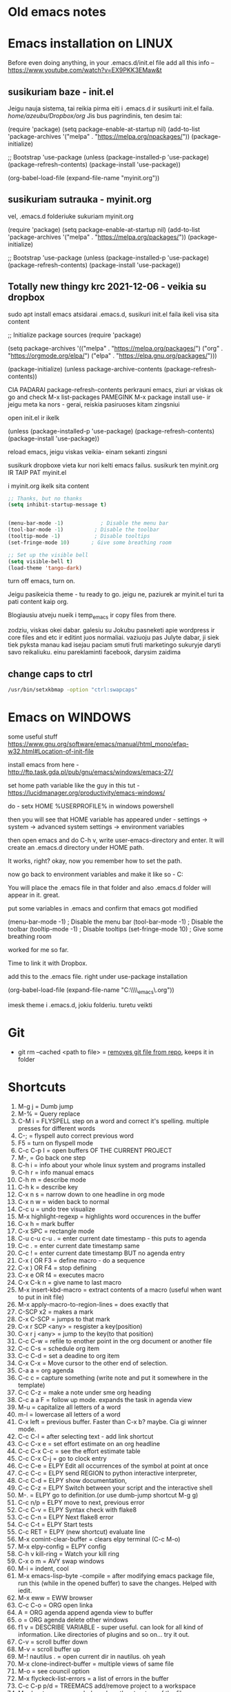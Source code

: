 * Old emacs notes
  :LOGBOOK:
  CLOCK: [2021-08-01 Sk 05:19]--[2021-08-01 Sk 15:46] => 10:27
  CLOCK: [2021-07-31 Št 18:46]--[2021-07-31 Št 22:46] =>  4:00
  - Note taken on [2021-07-31 Št 20:45] \\
    for fuck sakes I am again in emacs whole evening... trying out helm mode,
    looking for other small things, tweaking stuff, fixing stuff... man oh man
    it is endless if I allow myself to.
  - Note taken on [2021-07-31 Št 18:18] \\
    found an autosave package

    https://christiantietze.de/posts/2020/10/emacs-auto-saving-and-email-drafts/
  - Note taken on [2021-07-31 Št 16:43] \\
    found expand-region package. amazing. c-=
  - Note taken on [2021-07-31 Št 15:26] \\
    dude wtf. was trying to add date at every heading, so I know when I start
    a project.

    used this in .emacs

    and got 5000-6000 lines printed in obelsdumas org file. It broke. I couldnt open it
    had to open in vim and delete all the lines that were created, multiple in one second...

    #+BEGIN_SRC emacs-lisp
    (defun update-last-edited (beg end length)
      (when
          (and
           (not (org-before-first-heading-p))
           (org-get-heading))
        (org-entry-put nil "LAST-EDITED" (format-time-string "[%Y-%m-%d %a
    %H:%M:%S]"))))

    (add-to-list 'after-change-functions 'update-last-edited)
    #+END_SRC

    I kind of forgot vims keybindings, thats scary.
  - Note taken on [2021-07-30 Pn 18:32] \\
    Org as a spreadsheet system: a short introduction

    https://orgmode.org/worg/org-tutorials/org-spreadsheet-intro.html
  - Note taken on [2021-07-30 Pn 16:59] \\
    blemba zinok gal reikes gauti evil mode... su emacs bindings is just wayy slower
    when you actually are doing repetitive work, not just messing around like I used
    to
  - Note taken on [2021-07-30 Pn 16:43] \\
    pize isivaizduok.. praleidau apie valandzike su sita problema.

    https://orgmode.org/manual/Updating-the-table.html

    3.5.9 Updating the table

    In order to recalculate a line of a table or the entire table, use the following commands:

    C-c * (org-table-recalculate)

    KOL issiaiskinau
  - Note taken on [2021-07-30 Pn 16:23] \\
    krc kas yra "local setup has been refreshed".

    nebegaliu evaluate funkciju skaiciavimo lenteliu.. nei vienam kompe nei kitam

    Nei senam faile nei naujam
  - Note taken on [2021-07-30 Pn 15:16] \\
    replace-string - very cool. make sure you are above the content

    n mygtukas iseina is rikiuotes lol
  - Note taken on [2021-07-30 Pn 14:39] \\
    dude... table eddition in emacs.. using it as a spreadsheet.. amazing!!!

    https://orgmode.org/worg/org-tutorials/org-spreadsheet-intro.html

    https://www.youtube.com/watch?v=5vGGgfs0q3k

    calculating the csv tables for obels dumas orders like crazyyy
  - Note taken on [2021-07-30 Pn 13:58] \\
    tables in images from csv files

    C-c | (org-table-create-or-convert-from-region)
  - Note taken on [2021-07-30 Pn 13:56] \\
    SELECT RECTANGLE!! and delete. so useful with CSV tables now.

    In Emacs-24.4, the rectangle commands are alo made available via rectangular
    selection: hit C-x SPC and then move around to select a rectangle (it should
    be highlighted visually), after which you can use the usual C-w to remove it.

    https://www.gnu.org/software/emacs/manual/html_node/emacs/Rectangles.html#Rectangles
  - Note taken on [2021-07-30 Pn 10:14] \\
    Images in emacs
    #+CAPTION: This is the caption for the next figure link (or table)
    #+NAME:   fig:SED-HR4049
    [[./img/a.jpg]]
    [[file:/tmp/image.png]]
    C-c C-x C-v (org-toggle-inline-images)
  (setq org-image-actual-width nil) - to myinit to be able to resize images?
    #+NAME: fig:figure name
    #+CAPTION: figure name
    #+ATTR_ORG: :width 500
    #+ATTR_LATEX: :width 2.0in
    #+ATTR_HTML: :width 500
    #+ATTR_HTML: :alt cat/spider image :title Action! :align right
    [[file:~/Dropbox/doviliukas/emacs-html/images/karstas.jpeg]]

    #+NAME: fig:figure name
    #+ATTR_ORG: :width 500
    #+ATTR_LATEX: :width 2.0in
    #+ATTR_HTML: :width 500
    #+CAPTION: A black cat stalking a spider
    #+ATTR_HTML: :alt cat/spider image :title Action!
    [[file:~/Dropbox/doviliukas/emacs-html/images/karstas.jpeg][Pranesimas]]


    wow, clickable image - [[http://www.gnu.org/software/emacs/][GNU Emacs]] - collapse this
    look more on export section.

  - Note taken on [2021-07-30 Pn 09:17] \\
    maybe I should create 3 separate files for the 3 main projects now.
    1 - Personal website
    2 - Obelsdumas
    3 - Emacs
  - Note taken on [2021-07-30 Pn 08:55] \\
    watching this video - efficient keybindings emacs
    https://www.youtube.com/watch?v=Dq5UOt63Mms
  CLOCK: [2021-07-30 Pn 08:54]--[2021-07-30 Pn 09:17] =>  0:23
  - Note taken on [2021-07-28 Wed 09:31] \\
    labai nice - habit tracking mode.
  CLOCK: [2021-07-28 Wed 08:38]--[2021-07-28 Wed 09:31] =>  0:53
  - Note taken on [2021-07-27 Tue 14:41] \\
    https://www.youtube.com/watch?v=nUvdddKZQzs&t=625s sitas video buvo inspiration susidelioti viska i projektus. Time stamps, comments, etc
  CLOCK: [2021-07-27 Tue 14:39]--[2021-07-27 Tue 14:40] =>  0:01
  CLOCK: [2021-07-27 Tue 12:12]--[2021-07-27 Tue 14:30] =>  2:18
  CLOCK: [2021-07-27 Tue 08:43]--[2021-07-27 Tue 12:32] =>  3:49 - emacs research helm, make clock.org, transfer etc
  CLOCK: [2021-07-27 Tue 08:17]--[2021-07-27 Tue 08:25] =>  0:08 - emacs
  CLOCK: [2021-07-26 Mon 10:30]--[2021-07-26 Mon 18:05] =>  7:35 - org mode GTD way (first time)
  CLOCK: [2021-07-19 Pr 13:42]--[2021-07-19 Pr 15:22] =>  1:40 - emacs agenda view
  CLOCK: [2021-07-19 Pr 12:25]--[2021-07-19 Pr 13:12] =>  0:47 - emacs time tracking solution
  CLOCK: [2021-07-19 Pr 15:20]--[2021-07-19 Pr 16:24] =>  1:04 - emacs autocompletion for languages
  CLOCK: [2021-07-18 Sk 17:58]--[2021-07-18 Sk 18:15] =>  0:17 - doing totally random stuff (org mode time stuff)
  CLOCK: [2021-07-17 Št 07:09]--[2021-07-17 Št 08:18] =>  1:09 - Mess around emacs theme. finally choosing zenburn.
  CLOCK: [2021-07-16 Pn 19:50]--[2021-07-16 Pn 22:10] =>  2:20 - emacs/lol... getting better at using vim bindings in emacs. closign buffers, opening shells, closing windows, splitting windows. tomorrow have to look into themes
  CLOCK: [2021-07-16 Pn 16:32]--[2021-07-16 Pn 18:32] =>  2:00 - setting up emacs/cleaning google drive/ putting stuff to dropbox and to .org files
  - Note taken on [2021-07-27 Tue 14:31] \\
    gg pman. again with emacs most of the day.. Julyte might come namo
    earlier soon and what have you been doing? emacs lol.

          Can not hold myself from trying to configure it the way I want and the way
          it looks meaningful and helpful for me.

          created clock.org file where I will clock all my times in. Better than
          having them merged in the same file with journals.

          as of now, after 3 or so hours, I have deleted clock.org because I have
          found this funcion that allows me to take and log notes together with timestamps
          along the project. thats a good way for now I think.
  - Note taken on [2021-07-27 Tue 12:42] \\
    Every single time I find something useful and implement in emacs org mode -
          ofc it takes time, then all of the suddent I find a video of Reiner Konig
          and my world just flips around. He introduces me to some cool feature that
          kind of make my previous work useless.

          not sure if I should just watch all of his videos and then start configuring
          my emacs or just keep going and do stuff by myself and other resources.
  - Note taken on [2021-07-26 Mon 14:24] \\
    wow silly me, made some many mistakes trying to make this thing work.
          but now one thing for sure - I will have a separate file with all the journaling
          stuff. easy to input in it - yes.

          one file to put all the time-stamped stuff - easy to put in - yes.

          one place to dump all my thoughts in - gtd.org. easy to put in - lets try,
          give me a moment.

          Ok, back. It works like a charm.

          and one place called - someday/maybe, where I will dump stuff that I dont
          want and need to see on a daily basis. this list of tasks will be cleaned weekly.

          refile - change location of the item c-c c-w and choose a place
          archive - nothing gets deleted c-c c-x c-a
          use template - c-c c
   - Note taken on [2021-07-26 Mon 17:15] \\
    So its the end of this working day. Spend the whole time, since 10am at the library
          mostly configuring emacs to suite my liking. GTD method with emacs is quite easy and
          I am liking it. Not dependent on evernote or anything like that, can be sure that
          my workflow will remain the same for ears when I finally finish the setup phase, which
          I am getting to an end to.

          Theme - solarized from today. Will try it out. Creator - buddhist dude w/e, probs kept
          an eye on details. Also it doenst strain my eyes so why not.

          Yes, separate files for everything, orgzly on my phone all synced up, reviews are scheduled,
          now all I have to do is stick to my schedules and do the actual work.
  :END:
* Emacs installation on LINUX
Before even doing anything, in your .emacs.d/init.el file add all this info --
 https://www.youtube.com/watch?v=EX9PKK3EMaw&t
** susikuriam baze - init.el
   Jeigu nauja sistema, tai reikia pirma eiti i .emacs.d ir susikurti init.el faila.
 /home/azeubu/Dropbox/org/  Jis bus pagrindinis, ten desim tai:

	(require 'package)
     (setq package-enable-at-startup nil)
     (add-to-list 'package-archives
		  '("melpa" . "https://melpa.org/npackages/"))
     (package-initialize)

     ;; Bootstrap 'use-package
     (unless (package-installed-p 'use-package)
       (package-refresh-contents)
       (package-install 'use-package))

     (org-babel-load-file (expand-file-name "myinit.org"))

** susikuriam sutrauka - myinit.org
   vel, .emacs.d folderiuke sukuriam myinit.org

   (require 'package)
   (setq package-enable-at-startup nil)
   (add-to-list 'package-archives
   '("melpa" . "https://melpa.org/packages/"))
   (package-initialize)

   ;; Bootstrap 'use-package
   (unless (package-installed-p 'use-package)
   (package-refresh-contents)
   (package-install 'use-package))
** Totally new thingy krc 2021-12-06 - veikia su dropbox
   sudo apt install emacs
   atsidarai .emacs.d, susikuri init.el faila
   ikeli visa sita content 

   ;; Initialize package sources
   (require 'package)

   (setq package-archives '(("melpa" . "https://melpa.org/packages/")
   ("org" . "https://orgmode.org/elpa/")
   ("elpa" . "https://elpa.gnu.org/packages/")))

   (package-initialize)
   (unless package-archive-contents
   (package-refresh-contents))

   CIA PADARAI package-refresh-contents
   perkrauni emacs, ziuri ar viskas ok
   go and check M-x list-packages
   PAMEGINK M-x package install use- ir jeigu meta ka nors - gerai, reiskia pasiruoses kitam zingsniui

   open init.el ir ikelk 

   (unless (package-installed-p 'use-package)
   (package-refresh-contents)
   (package-install 'use-package))

   reload emacs, jeigu viskas veikia- einam sekanti zingsni

   susikurk dropboxe vieta kur nori kelti emacs failus.
   susikurk ten myinit.org IR TAIP PAT myinit.el
    
   i myinit.org ikelk sita content

   #+BEGIN_SRC emacs-lisp
   ;; Thanks, but no thanks
   (setq inhibit-startup-message t)


   (menu-bar-mode -1)            ; Disable the menu bar
   (tool-bar-mode -1)          ; Disable the toolbar
   (tooltip-mode -1)           ; Disable tooltips
   (set-fringe-mode 10)       ; Give some breathing room

   ;; Set up the visible bell
   (setq visible-bell t)
   (load-theme 'tango-dark)
   #+END_SRC

   turn off emacs, turn on. 

   Jeigu pasikeicia theme - tu ready to go. jeigu ne, paziurek ar myinit.el turi ta pati content kaip org.

   Blogiausiu atveju nueik i temp_emacs ir copy files from there.

   zodziu, viskas okei dabar. galesiu su Jokubu pasneketi apie wordpress ir core files and etc ir editint juos normaliai.
   vaziuoju pas Julyte dabar, ji siek tiek pyksta manau kad isejau paciam smuti fruti marketingo sukuryje daryti savo reikaliuku.
   einu pareklaminti facebook, darysim zaidima

** change caps to ctrl
#+BEGIN_SRC bash
   /usr/bin/setxkbmap -option "ctrl:swapcaps"
   #+END_SRC
* Emacs on WINDOWS

some useful stuff https://www.gnu.org/software/emacs/manual/html_mono/efaq-w32.html#Location-of-init-file

install emacs from here - http://ftp.task.gda.pl/pub/gnu/emacs/windows/emacs-27/

set home path variable like the guy in this tut - https://lucidmanager.org/productivity/emacs-windows/

do - setx HOME %USERPROFILE% in windows powershell

then you will see that HOME variable has appeared under - settings -> system -> advanced system settings -> environment variables 

then open emacs and do C-h v, write user-emacs-directory and enter. It will create an .emacs.d directory under HOME path. 

It works, right? okay, now you remember how to set the path.

now go back to environment variables and make it like so - C:\Users\Arvydas\emacs

You will place the .emacs file in that folder and also .emacs.d folder will appear in it. great.

put some variables in .emacs and confirm that emacs got modified

(menu-bar-mode -1)            ; Disable the menu bar
(tool-bar-mode -1)          ; Disable the toolbar
(tooltip-mode -1)           ; Disable tooltips
(set-fringe-mode 10)       ; Give some breathing room

worked for me so far.

Time to link it with Dropbox.

add this to the .emacs file. right under use-package installation

(org-babel-load-file (expand-file-name "C:\\Users\\Arvydas\\Dropbox\\temp_emacs\\myinit.org"))

imesk theme i .emacs.d, jokiu folderiu. turetu veikti
* Git
- git rm --cached <path to file> = [[https://betterprogramming.pub/how-to-remove-committed-files-from-git-version-control-b6533b8f9044][removes git file from repo]], keeps
  it in folder
* Shortcuts
1) M-g j     = Dumb jump
2) M-%       = Query replace
3) C-M i     = FLYSPELL step on a word and correct it's
   spelling. multiple presses for different words
4) C-;       = flyspell auto correct previous word
5) F5        = turn on flyspell mode
6) C-c C-p I = open buffers OF THE CURRENT PROJECT
7) M-,       = Go back one step
8) C-h i     = info about your whole linux system and programs installed
9) C-h r     = info manual emacs
10) C-h m     = describe mode
11) C-h k    = describe key
12) C-x n s  = narrow down to one headline in org mode
13) C-x n w  = widen back to normal
14) C-c u    = undo tree visualize
15) M-x highlight-regexp = highlights word occurences in the buffer
16) C-x h    = mark buffer
17) C-x SPC  = rectangle mode
18) C-u c-u c-u . = enter current date timestamp - this puts to agenda
19) C-c .    = enter current date timestamp same
20) C-c !    = enter current date timestamp BUT no agenda entry
21) C-x ( OR F3    = define macro - do a sequence
22) C-x ) OR F4    = stop defining
23) C-x e OR f4    = executes macro
24) C-x C-k n      = give name to last macro
25) M-x insert-kbd-macro = extract contents of a macro (useful when
    want to put in init file)
26) M-x apply-macro-to-region-lines = does exactly that
27) C-SCP x2 = makes a mark
28) C-x C-SCP = jumps to that mark
29) C-x r SCP <any> = resgister a key(position)
30) C-x r j <any> = jump to the key(to that position)
31) C-c C-w  = refile to enother point in the org document or another file
32) C-c C-s  = schedule org item
33) C-c C-d  = set a deadine to org item
34) C-x C-x  = Move cursor to the other end of selection.
35) C-a a    = org agenda
36) C-c c    = capture something (write note and put it somewhere in the template)
37) C-c C-z  = make a note under sme org heading
38) C-c a a F = follow up mode. expands the task in agenda view
39) M-u      = capitalize all letters of a word
40) m-l      = lowercase all letters of a word
41) C-x left = previous buffer. Faster than C-x b? maybe. Cia gi winner mode.
42) C-c C-l  = after selecting text - add link shortcut
43) C-c C-x e = set effort estimate on an org headline
44) C-c C-x C-c = see the effort estimate table
45) C-c C-x C-j = go to clock entry
46) C-c C-e  = ELPY Edit all occurrences of the symbol at point at once
47) C-c C-c  = ELPY send REGION to python interactive interpreter,
48) C-c C-d  = ELPY show documentation,
49) C-c C-z  = ELPY Switch between your script and the interactive shell
50) M-.      = ELPY go to definition.(or use dumb-jump shortcut M-g g)
51) C-c n/p  = ELPY move to next, previous error
52) C-c C-v  = ELPY Syntax check with flake8
53) C-c C-n  = ELPY Next flake8 error
54) C-c C-t  = ELPY Start tests
55) C-c RET  = ELPY (new shortcut) evaluate line
56) M-x comint-clear-buffer = clears elpy terminal (C-c M-o)
57) M-x elpy-config  = ELPY config
58) C-h v kill-ring = Watch your kill ring
59) C-x o m  = AVY swap windows
60) M-i      = indent, cool
61) M-x emacs-lisp-byte -compile = after modifying emacs package file,
    run this (while in the opened buffer) to save the changes. Helped
    with iedit.
62) M-x eww  = EWW browser
63) C-c C-o  = ORG open linka
64) A        = ORG agenda append agenda view to buffer
65) o        = ORG agenda delete other windows
66) f1 v     = DESCRIBE VARIABLE - super useful. can look for all kind
    of information. Like directories of plugins and so on... try it out.
67) C-v      = scroll buffer down
68) M-v      = scroll buffer up
69) M-! nautilus . = open current dir in nautilus. oh yeah
70) M-x clone-indirect-buffer = multiple views of same file
71) M-o      = see council option
72) M-x flyckeck-list-errors = a list of errors in the buffer
73) C-c C-p p/d = TREEMACS add/remove project to a workspace
74) M-x lsp-treemacs-symbols = show the structure of the file
75) m-x lsp-find-references = show where the function is being used
76) C-c C-d  = when in python doc = gives documentation of chosen topic
77) C-c /    = sparse tree (org mode look up for things)
78) M-x erc-tls = irc.libera.chat IRC chat!
79) /join #emacs or #systemcrafters = IRC join channel
80) /part    = IRC leave channel
81) /quit bye all! = quit server
82) /reconnect = reconnect to the server?
83) /list    = IRC list channels
84) /whois nick = IRC find out whoe the user is!!
85) / query nick = IRC write someone a private message!! (new buffer opens
    up)
86) /msg nick Hello there = IRC sends a one time message
87) /nick newname = IRC change nickname
88) C-c '    = edit [[https://orgmode.org/manual/Editing-Source-Code.html][code block]] in a separate window (proper
    indentation and all)
89) C-c C-x ; = TIMER start
90) C-c C-x , = TIMER pause/continue
91) C-c C-x _ = TIMER stop
92) C-> = multiple cursors - mark next line like this
93) C-< = multiple cursors - mark previous line like this
94) C-c C-< = multiple cursors - mark all like this
95) M-x customize group - customize some stuff
96) M-x ielm RET package-archives RET = gives some values out
97) C-c '   = edit source code buffer (useful when need code
    completion when editint a src code in ORG file)
98) g-o     = DIRED view buffer(or view in another window)
99) a       = DIRED - cycle through directories and open files (leaves
    no traces(open buffers))
100) R       = DIRED rename file
101) +       = DIRED create directory
102) m      = DIRED mark file
103) u/U      = DIRED un mark file/s
104) (      = DIRED close/open information
105) t      = DIRED invert marked file selection
106) % m    = DIRED mark all files according to your needs fx. .org \.org$
107) *      = DIRED more options
108) c      = DIRED copy marked files
109) D      = DIRED delete marked files
110) d      = DIRED mark files for deletion
111) x      = DIRED execute the deletion
112) M-[    = goto last change(previous)
113) M-]    = goto last change reverse(next)
114) C-a C  = configure org agenda (the simple way)
115) C-'    = cycle through agenda files
116) emacs -q test.el foo.org = debug lisp code this way
117) C-D    = PYTHON mode - PY DOCS
118) *buffer name* = creates a buffer
119) M-x highlight-regexp = highlight search results
